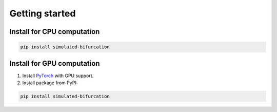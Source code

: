 Getting started
===============

Install for CPU computation
---------------------------

.. code-block:: bash

    pip install simulated-bifurcation

Install for GPU computation
---------------------------

.. _PyTorch: https://pytorch.org/get-started/locally/

1. Install `PyTorch <_PyTorch>`_ with GPU support.
2. Install package from PyPI:

.. code-block:: bash

    pip install simulated-bifurcation

